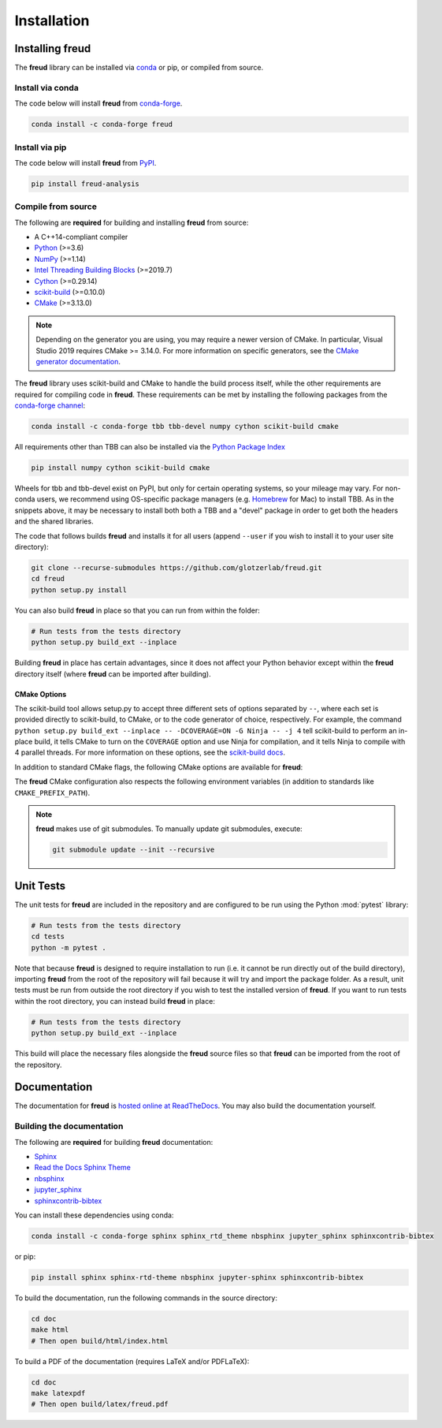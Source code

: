 .. _installation:

============
Installation
============

Installing freud
================

The **freud** library can be installed via `conda <https://conda.io/projects/conda/>`_ or pip, or compiled from source.

Install via conda
-----------------

The code below will install **freud** from `conda-forge <https://anaconda.org/conda-forge/freud>`_.

.. code-block:: bash

    conda install -c conda-forge freud

Install via pip
-----------------

The code below will install **freud** from `PyPI <https://pypi.org/project/freud-analysis/>`_.

.. code-block:: bash

    pip install freud-analysis

Compile from source
-------------------

The following are **required** for building and installing **freud** from source:

- A C++14-compliant compiler
- `Python <https://www.python.org/>`__ (>=3.6)
- `NumPy <https://www.numpy.org/>`__ (>=1.14)
- `Intel Threading Building Blocks <https://www.threadingbuildingblocks.org/>`__ (>=2019.7)
- `Cython <https://cython.org/>`__ (>=0.29.14)
- `scikit-build <https://scikit-build.readthedocs.io/>`__ (>=0.10.0)
- `CMake <https://cmake.org/>`__ (>=3.13.0)

.. note::

    Depending on the generator you are using, you may require a newer version of CMake.
    In particular, Visual Studio 2019 requires CMake >= 3.14.0.
    For more information on specific generators, see the `CMake generator documentation <https://cmake.org/cmake/help/git-stage/manual/cmake-generators.7.html>`__.

The **freud** library uses scikit-build and CMake to handle the build process itself, while the other requirements are required for compiling code in **freud**.
These requirements can be met by installing the following packages from the `conda-forge channel <https://conda-forge.org/>`__:

.. code-block:: bash

    conda install -c conda-forge tbb tbb-devel numpy cython scikit-build cmake

All requirements other than TBB can also be installed via the `Python Package Index <https://pypi.org/>`__

.. code-block:: bash

    pip install numpy cython scikit-build cmake

Wheels for tbb and tbb-devel exist on PyPI, but only for certain operating systems, so your mileage may vary.
For non-conda users, we recommend using OS-specific package managers (e.g. `Homebrew <https://brew.sh/>`__ for Mac) to install TBB.
As in the snippets above, it may be necessary to install both both a TBB and a "devel" package in order to get both the headers and the shared libraries.

The code that follows builds **freud** and installs it for all users (append ``--user`` if you wish to install it to your user site directory):

.. code-block:: bash

    git clone --recurse-submodules https://github.com/glotzerlab/freud.git
    cd freud
    python setup.py install

You can also build **freud** in place so that you can run from within the folder:

.. code-block:: bash

    # Run tests from the tests directory
    python setup.py build_ext --inplace

Building **freud** in place has certain advantages, since it does not affect your Python behavior except within the **freud** directory itself (where **freud** can be imported after building).

CMake Options
+++++++++++++

The scikit-build tool allows setup.py to accept three different sets of options separated by ``--``, where each set is provided directly to scikit-build, to CMake, or to the code generator of choice, respectively.
For example, the command ``python setup.py build_ext --inplace -- -DCOVERAGE=ON -G Ninja -- -j 4`` tell scikit-build to perform an in-place build, it tells CMake to turn on the ``COVERAGE`` option and use Ninja for compilation, and it tells Ninja to compile with 4 parallel threads.
For more information on these options, see the `scikit-build docs <https://scikit-build.readthedocs.io/>`__.

In addition to standard CMake flags, the following CMake options are available for **freud**:

.. glossary::

    \--COVERAGE
      Build the Cython files with coverage support to check unit test coverage.


The **freud** CMake configuration also respects the following environment variables (in addition to standards like ``CMAKE_PREFIX_PATH``).

.. glossary::

    TBBROOT
      The root directory where TBB is installed.
      Useful if TBB is installed in a non-standard location or cannot be located for some other reason.
      This variable is set by the ``tbbvars.sh`` script included with TBB when building from source.

    TBB_INCLUDE_DIR
      The directory where the TBB headers (e.g. ``tbb.h``) are located.
      Useful if TBB is installed in a non-standard location or cannot be located for some other reason.

.. note::

    **freud** makes use of git submodules. To manually update git submodules, execute:

    .. code-block:: bash

        git submodule update --init --recursive

Unit Tests
==========

The unit tests for **freud** are included in the repository and are configured to be run using the Python :mod:`pytest` library:

.. code-block:: bash

    # Run tests from the tests directory
    cd tests
    python -m pytest .

Note that because **freud** is designed to require installation to run (i.e. it cannot be run directly out of the build directory), importing **freud** from the root of the repository will fail because it will try and import the package folder.
As a result, unit tests must be run from outside the root directory if you wish to test the installed version of **freud**.
If you want to run tests within the root directory, you can instead build **freud** in place:

.. code-block:: bash

    # Run tests from the tests directory
    python setup.py build_ext --inplace

This build will place the necessary files alongside the **freud** source files so that **freud** can be imported from the root of the repository.

Documentation
=============

The documentation for **freud** is `hosted online at ReadTheDocs <https://freud.readthedocs.io/>`_.
You may also build the documentation yourself.

Building the documentation
--------------------------

The following are **required** for building **freud** documentation:

- `Sphinx <http://www.sphinx-doc.org/>`_
- `Read the Docs Sphinx Theme <https://sphinx-rtd-theme.readthedocs.io/>`_
- `nbsphinx <https://nbsphinx.readthedocs.io/>`_
- `jupyter_sphinx <https://jupyter-sphinx.readthedocs.io/>`_
- `sphinxcontrib-bibtex <https://sphinxcontrib-bibtex.readthedocs.io/>`_

You can install these dependencies using conda:

.. code-block:: bash

    conda install -c conda-forge sphinx sphinx_rtd_theme nbsphinx jupyter_sphinx sphinxcontrib-bibtex

or pip:

.. code-block:: bash

    pip install sphinx sphinx-rtd-theme nbsphinx jupyter-sphinx sphinxcontrib-bibtex

To build the documentation, run the following commands in the source directory:

.. code-block:: bash

    cd doc
    make html
    # Then open build/html/index.html

To build a PDF of the documentation (requires LaTeX and/or PDFLaTeX):

.. code-block:: bash

    cd doc
    make latexpdf
    # Then open build/latex/freud.pdf
